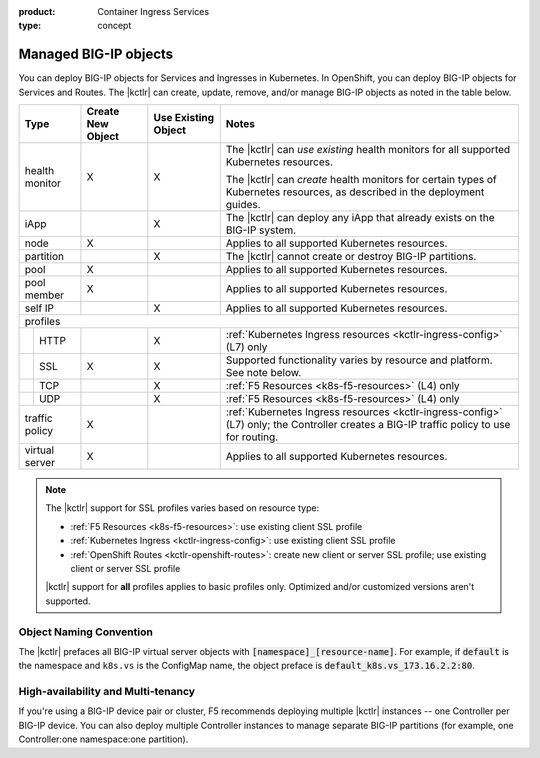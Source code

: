 :product: Container Ingress Services
:type: concept

.. _kctlr-managed-objects:

Managed BIG-IP objects
======================

You can deploy BIG-IP objects for Services and Ingresses in Kubernetes. In OpenShift, you can deploy BIG-IP objects for Services and Routes.
The |kctlr| can create, update, remove, and/or manage BIG-IP objects as noted in the table below.

+------------------------------+------------------------+---------------------------------+--------------------------------------------------------------------+
| Type                         | Create New Object      | Use Existing Object             | Notes                                                              |
+==============================+========================+=================================+====================================================================+
| health monitor               | X                      | X                               | The |kctlr| can *use existing* health monitors for all supported   |
|                              |                        |                                 | Kubernetes resources.                                              |
|                              |                        |                                 |                                                                    |
|                              |                        |                                 | The |kctlr| can *create* health monitors for certain types         |
|                              |                        |                                 | of Kubernetes resources, as described in the deployment            |
|                              |                        |                                 | guides.                                                            |
+------------------------------+------------------------+---------------------------------+--------------------------------------------------------------------+
| iApp                         |                        | X                               | The |kctlr| can deploy any iApp that already exists on             |
|                              |                        |                                 | the BIG-IP system.                                                 |
+------------------------------+------------------------+---------------------------------+--------------------------------------------------------------------+
| node                         | X                      |                                 | Applies to all supported Kubernetes resources.                     |
+------------------------------+------------------------+---------------------------------+--------------------------------------------------------------------+
| partition                    |                        | X                               | The |kctlr| cannot create or destroy BIG-IP partitions.            |
+------------------------------+------------------------+---------------------------------+--------------------------------------------------------------------+
| pool                         | X                      |                                 | Applies to all supported Kubernetes resources.                     |
+------------------------------+------------------------+---------------------------------+--------------------------------------------------------------------+
| pool member                  | X                      |                                 | Applies to all supported Kubernetes resources.                     |
+------------------------------+------------------------+---------------------------------+--------------------------------------------------------------------+
| self IP                      |                        | X                               | Applies to all supported Kubernetes resources.                     |
+------------------------------+------------------------+---------------------------------+--------------------------------------------------------------------+
| profiles                                                                                                                                                     |
+---+--------------------------+------------------------+---------------------------------+--------------------------------------------------------------------+
|   | HTTP                     |                        | X                               | :ref:`Kubernetes Ingress resources <kctlr-ingress-config>`         |
|   |                          |                        |                                 | (L7) only                                                          |
+---+--------------------------+------------------------+---------------------------------+--------------------------------------------------------------------+
|   | SSL                      | X                      | X                               | Supported functionality varies by resource and platform. See note  |
|   |                          |                        |                                 | below.                                                             |
+---+--------------------------+------------------------+---------------------------------+--------------------------------------------------------------------+
|   | TCP                      |                        | X                               | :ref:`F5 Resources <k8s-f5-resources>` (L4) only                   |
+---+--------------------------+------------------------+---------------------------------+--------------------------------------------------------------------+
|   | UDP                      |                        | X                               | :ref:`F5 Resources <k8s-f5-resources>` (L4) only                   |
+---+--------------------------+------------------------+---------------------------------+--------------------------------------------------------------------+
| traffic policy               | X                      |                                 | :ref:`Kubernetes Ingress resources <kctlr-ingress-config>` (L7)    |
|                              |                        |                                 | only; the Controller creates a BIG-IP traffic policy to            |
|                              |                        |                                 | use for routing.                                                   |
+------------------------------+------------------------+---------------------------------+--------------------------------------------------------------------+
| virtual server               | X                      |                                 | Applies to all supported Kubernetes resources.                     |
+------------------------------+------------------------+---------------------------------+--------------------------------------------------------------------+

.. note::

   The |kctlr| support for SSL profiles varies based on resource type:

   - :ref:`F5 Resources <k8s-f5-resources>`: use existing client SSL profile
   - :ref:`Kubernetes Ingress <kctlr-ingress-config>`: use existing client SSL profile
   - :ref:`OpenShift Routes <kctlr-openshift-routes>`: create new client or server SSL profile; use existing client or server SSL profile

   |kctlr| support for **all** profiles applies to basic profiles only. Optimized and/or customized versions aren't supported.


.. _k8s-vs-naming:

Object Naming Convention
````````````````````````

The |kctlr| prefaces all BIG-IP virtual server objects with :code:`[namespace]_[resource-name]`. For example, if :code:`default` is the namespace and ``k8s.vs`` is the ConfigMap name, the object preface is :code:`default_k8s.vs_173.16.2.2:80`.

High-availability and Multi-tenancy
```````````````````````````````````

If you're using a BIG-IP device pair or cluster, F5 recommends deploying multiple |kctlr| instances -- one Controller per BIG-IP device. You can also deploy multiple Controller instances to manage separate BIG-IP partitions (for example, one Controller:one namespace:one partition).
